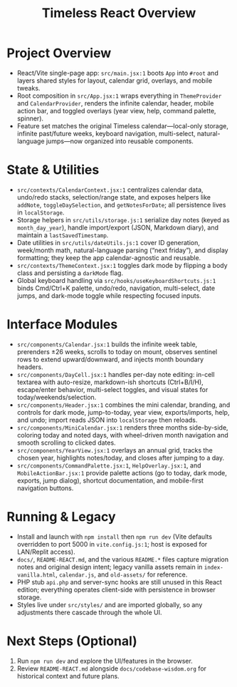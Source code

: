 #+title: Timeless React Overview

* Project Overview
- React/Vite single-page app: ~src/main.jsx:1~ boots ~App~ into ~#root~ and layers shared styles for layout, calendar grid, overlays, and mobile tweaks.
- Root composition in ~src/App.jsx:1~ wraps everything in ~ThemeProvider~ and ~CalendarProvider~, renders the infinite calendar, header, mobile action bar, and toggled overlays (year view, help, command palette, spinner).
- Feature set matches the original Timeless calendar—local-only storage, infinite past/future weeks, keyboard navigation, multi-select, natural-language jumps—now organized into reusable components.

* State & Utilities
- ~src/contexts/CalendarContext.jsx:1~ centralizes calendar data, undo/redo stacks, selection/range state, and exposes helpers like ~addNote~, ~toggleDaySelection~, and ~getNotesForDate~; all persistence lives in ~localStorage~.
- Storage helpers in ~src/utils/storage.js:1~ serialize day notes (keyed as ~month_day_year~), handle import/export (JSON, Markdown diary), and maintain a ~lastSavedTimestamp~.
- Date utilities in ~src/utils/dateUtils.js:1~ cover ID generation, week/month math, natural-language parsing (“next friday”), and display formatting; they keep the app calendar-agnostic and reusable.
- ~src/contexts/ThemeContext.jsx:1~ toggles dark mode by flipping a body class and persisting a ~darkMode~ flag.
- Global keyboard handling via ~src/hooks/useKeyboardShortcuts.js:1~ binds Cmd/Ctrl+K palette, undo/redo, navigation, multi-select, date jumps, and dark-mode toggle while respecting focused inputs.

* Interface Modules
- ~src/components/Calendar.jsx:1~ builds the infinite week table, prerenders ±26 weeks, scrolls to today on mount, observes sentinel rows to extend upward/downward, and injects month boundary headers.
- ~src/components/DayCell.jsx:1~ handles per-day note editing: in-cell textarea with auto-resize, markdown-ish shortcuts (Ctrl+B/I/H), escape/enter behavior, multi-select toggles, and visual states for today/weekends/selection.
- ~src/components/Header.jsx:1~ combines the mini calendar, branding, and controls for dark mode, jump-to-today, year view, exports/imports, help, and undo; import reads JSON into ~localStorage~ then reloads.
- ~src/components/MiniCalendar.jsx:1~ renders three months side-by-side, coloring today and noted days, with wheel-driven month navigation and smooth scrolling to clicked dates.
- ~src/components/YearView.jsx:1~ overlays an annual grid, tracks the chosen year, highlights notes/today, and closes after jumping to a day.
- ~src/components/CommandPalette.jsx:1~, ~HelpOverlay.jsx:1~, and ~MobileActionBar.jsx:1~ provide palette actions (go to today, dark mode, exports, jump dialog), shortcut documentation, and mobile-first navigation buttons.

* Running & Legacy
- Install and launch with ~npm install~ then ~npm run dev~ (Vite defaults overridden to port 5000 in ~vite.config.js:1~; host is exposed for LAN/Replit access).
- ~docs/~, ~README-REACT.md~, and the various ~README.*~ files capture migration notes and original design intent; legacy vanilla assets remain in ~index-vanilla.html~, ~calendar.js~, and ~old-assets/~ for reference.
- PHP stub ~api.php~ and server-sync hooks are still unused in this React edition; everything operates client-side with persistence in browser storage.
- Styles live under ~src/styles/~ and are imported globally, so any adjustments there cascade through the whole UI.

* Next Steps (Optional)
1. Run ~npm run dev~ and explore the UI/features in the browser.
2. Review ~README-REACT.md~ alongside ~docs/codebase-wisdom.org~ for historical context and future plans.
